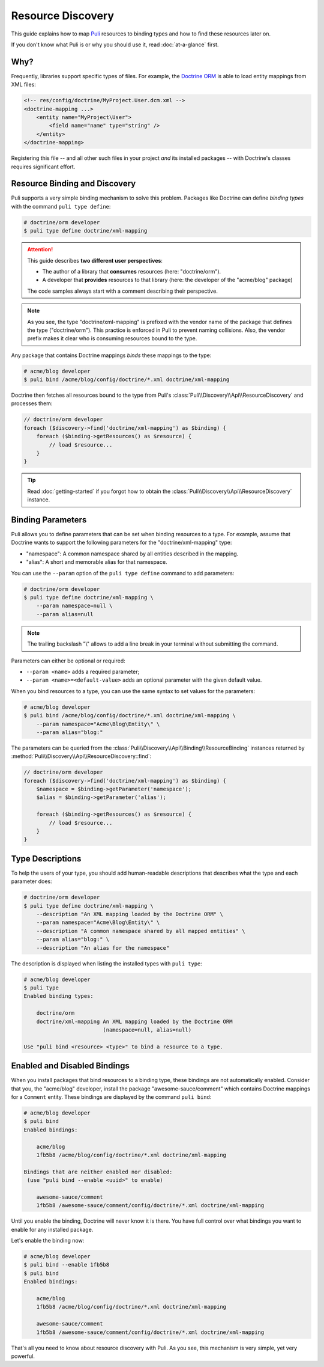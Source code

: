 .. |nbsp| unicode:: 0xA0
   :trim:

Resource Discovery
==================

This guide explains how to map Puli_ resources to binding types and how to
find these resources later on.

If you don't know what Puli is or why you should use it, read :doc:`at-a-glance`
first.

Why?
----

Frequently, libraries support specific types of files. For example, the
`Doctrine ORM`_ is able to load entity mappings from XML files:

.. code-block:: xml

    <!-- res/config/doctrine/MyProject.User.dcm.xml -->
    <doctrine-mapping ...>
        <entity name="MyProject\User">
            <field name="name" type="string" />
        </entity>
    </doctrine-mapping>

Registering this file -- and all other such files in your project *and* its
installed packages -- with Doctrine's classes requires significant effort.

Resource Binding and Discovery
------------------------------

Puli supports a very simple binding mechanism to solve this problem. Packages
like Doctrine can define *binding types* with the command ``puli type define``:

.. code-block:: text

    # doctrine/orm developer
    $ puli type define doctrine/xml-mapping

.. attention::

    This guide describes **two different user perspectives**:

    * The author of a library that **consumes** resources
      (here: |nbsp| "doctrine/orm").
    * A developer that **provides** resources to that library
      (here: |nbsp| the developer of the "acme/blog" package)

    The code samples always start with a comment describing their perspective.

.. note::

    As you see, the type "doctrine/xml-mapping" is prefixed with the vendor name
    of the package that defines the type ("doctrine/orm"). This practice is
    enforced in Puli to prevent naming collisions. Also, the vendor prefix makes
    it clear who is consuming resources bound to the type.

Any package that contains Doctrine mappings *binds* these mappings to the type:

.. code-block:: text

    # acme/blog developer
    $ puli bind /acme/blog/config/doctrine/*.xml doctrine/xml-mapping

Doctrine then fetches all resources bound to the type from Puli's
:class:`Puli\\Discovery\\Api\\ResourceDiscovery` and processes them:

.. code-block:: php

    // doctrine/orm developer
    foreach ($discovery->find('doctrine/xml-mapping') as $binding) {
        foreach ($binding->getResources() as $resource) {
            // load $resource...
        }
    }

.. tip::

    Read :doc:`getting-started` if you forgot how to obtain the
    :class:`Puli\\Discovery\\Api\\ResourceDiscovery` instance.

Binding Parameters
------------------

Puli allows you to define parameters that can be set when binding resources to
a type. For example, assume that Doctrine wants to support the following
parameters for the "doctrine/xml-mapping" type:

* "namespace": A common namespace shared by all entities described in the
  mapping.
* "alias": A short and memorable alias for that namespace.

You can use the ``--param`` option of the ``puli type define`` command to add
parameters:

.. code-block:: text

    # doctrine/orm developer
    $ puli type define doctrine/xml-mapping \
        --param namespace=null \
        --param alias=null

.. note::

    The trailing backslash "\\" allows to add a line break in your terminal
    without submitting the command.

Parameters can either be optional or required:

* ``--param <name>`` adds a required parameter;
* ``--param <name>=<default-value>`` adds an optional parameter with the given
  default value.

When you bind resources to a type, you can use the same syntax to set values
for the parameters:

.. code-block:: text

    # acme/blog developer
    $ puli bind /acme/blog/config/doctrine/*.xml doctrine/xml-mapping \
        --param namespace="Acme\Blog\Entity\" \
        --param alias="blog:"

The parameters can be queried from the
:class:`Puli\\Discovery\\Api\\Binding\\ResourceBinding` instances returned by
:method:`Puli\\Discovery\\Api\\ResourceDiscovery::find`:

.. code-block:: php

    // doctrine/orm developer
    foreach ($discovery->find('doctrine/xml-mapping') as $binding) {
        $namespace = $binding->getParameter('namespace');
        $alias = $binding->getParameter('alias');

        foreach ($binding->getResources() as $resource) {
            // load $resource...
        }
    }

Type Descriptions
-----------------

To help the users of your type, you should add human-readable descriptions
that describes what the type and each parameter does:

.. code-block:: text

    # doctrine/orm developer
    $ puli type define doctrine/xml-mapping \
        --description "An XML mapping loaded by the Doctrine ORM" \
        --param namespace="Acme\Blog\Entity\" \
        --description "A common namespace shared by all mapped entities" \
        --param alias="blog:" \
        --description "An alias for the namespace"

The description is displayed when listing the installed types with ``puli type``:

.. code-block:: text

    # acme/blog developer
    $ puli type
    Enabled binding types:

        doctrine/orm
        doctrine/xml-mapping An XML mapping loaded by the Doctrine ORM
                             (namespace=null, alias=null)

    Use "puli bind <resource> <type>" to bind a resource to a type.

Enabled and Disabled Bindings
-----------------------------

When you install packages that bind resources to a binding type, these bindings
are not automatically enabled. Consider that you, the "acme/blog" developer,
install the package "awesome-sauce/comment" which contains Doctrine mappings for
a ``Comment`` entity. These bindings are displayed by the command ``puli bind``:

.. code-block:: text

    # acme/blog developer
    $ puli bind
    Enabled bindings:

        acme/blog
        1fb5b8 /acme/blog/config/doctrine/*.xml doctrine/xml-mapping

    Bindings that are neither enabled nor disabled:
     (use "puli bind --enable <uuid>" to enable)

        awesome-sauce/comment
        1fb5b8 /awesome-sauce/comment/config/doctrine/*.xml doctrine/xml-mapping

Until you enable the binding, Doctrine will never know it is there. You have
full control over what bindings you want to enable for any installed package.

Let's enable the binding now:

.. code-block:: text

    # acme/blog developer
    $ puli bind --enable 1fb5b8
    $ puli bind
    Enabled bindings:

        acme/blog
        1fb5b8 /acme/blog/config/doctrine/*.xml doctrine/xml-mapping

        awesome-sauce/comment
        1fb5b8 /awesome-sauce/comment/config/doctrine/*.xml doctrine/xml-mapping

That's all you need to know about resource discovery with Puli. As you see,
this mechanism is very simple, yet very powerful.

.. _Puli: https://github.com/puli/puli
.. _Doctrine ORM: http://www.doctrine-project.org/projects/orm.html

